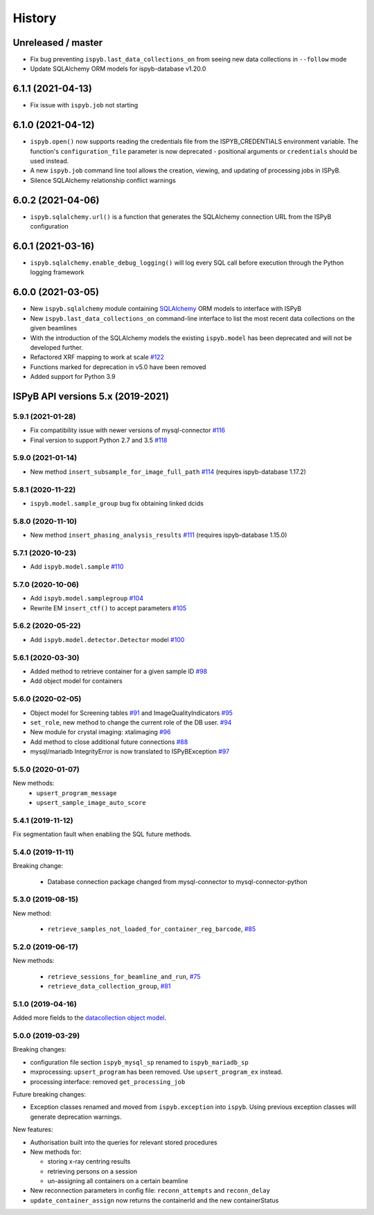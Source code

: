 =======
History
=======

Unreleased / master
-------------------
* Fix bug preventing ``ispyb.last_data_collections_on`` from seeing new data collections in ``--follow`` mode
* Update SQLAlchemy ORM models for ispyb-database v1.20.0

6.1.1 (2021-04-13)
------------------
* Fix issue with ``ispyb.job`` not starting

6.1.0 (2021-04-12)
------------------

* ``ispyb.open()`` now supports reading the credentials file from the ISPYB_CREDENTIALS environment variable. The function's ``configuration_file`` parameter is now deprecated - positional arguments or ``credentials`` should be used instead.
* A new ``ispyb.job`` command line tool allows the creation, viewing, and updating of processing jobs in ISPyB.
* Silence SQLAlchemy relationship conflict warnings

6.0.2 (2021-04-06)
------------------

* ``ispyb.sqlalchemy.url()`` is a function that generates the SQLAlchemy connection URL from the ISPyB configuration

6.0.1 (2021-03-16)
------------------

* ``ispyb.sqlalchemy.enable_debug_logging()`` will log every SQL call before execution through the Python logging framework

6.0.0 (2021-03-05)
------------------

* New ``ispyb.sqlalchemy`` module containing `SQLAlchemy <https://www.sqlalchemy.org>`_ ORM models to interface with ISPyB
* New ``ispyb.last_data_collections_on`` command-line interface to list the most recent data collections on the given beamlines
* With the introduction of the SQLAlchemy models the existing ``ispyb.model`` has been deprecated and will not be developed further.
* Refactored XRF mapping to work at scale `#122 <https://github.com/DiamondLightSource/ispyb-api/pull/122>`_
* Functions marked for deprecation in v5.0 have been removed
* Added support for Python 3.9

ISPyB API versions 5.x (2019-2021)
----------------------------------

5.9.1 (2021-01-28)
~~~~~~~~~~~~~~~~~~

* Fix compatibility issue with newer versions of mysql-connector `#116 <https://github.com/DiamondLightSource/ispyb-api/pull/116>`_
* Final version to support Python 2.7 and 3.5 `#118 <https://github.com/DiamondLightSource/ispyb-api/pull/118>`_

5.9.0 (2021-01-14)
~~~~~~~~~~~~~~~~~~

* New method ``insert_subsample_for_image_full_path`` `#114 <https://github.com/DiamondLightSource/ispyb-api/pull/114>`_ (requires ispyb-database 1.17.2)

5.8.1 (2020-11-22)
~~~~~~~~~~~~~~~~~~

* ``ispyb.model.sample_group`` bug fix obtaining linked dcids

5.8.0 (2020-11-10)
~~~~~~~~~~~~~~~~~~

* New method ``insert_phasing_analysis_results`` `#111 <https://github.com/DiamondLightSource/ispyb-api/pull/111>`_ (requires ispyb-database 1.15.0)

5.7.1 (2020-10-23)
~~~~~~~~~~~~~~~~~~

* Add ``ispyb.model.sample`` `#110 <https://github.com/DiamondLightSource/ispyb-api/pull/110>`_

5.7.0 (2020-10-06)
~~~~~~~~~~~~~~~~~~

* Add ``ispyb.model.samplegroup`` `#104 <https://github.com/DiamondLightSource/ispyb-api/pull/104>`_
* Rewrite EM ``insert_ctf()`` to accept parameters `#105 <https://github.com/DiamondLightSource/ispyb-api/pull/105>`_

5.6.2 (2020-05-22)
~~~~~~~~~~~~~~~~~~

* Add ``ispyb.model.detector.Detector`` model `#100 <https://github.com/DiamondLightSource/ispyb-api/pull/100>`_

5.6.1 (2020-03-30)
~~~~~~~~~~~~~~~~~~

* Added method to retrieve container for a given sample ID `#98 <https://github.com/DiamondLightSource/ispyb-api/pull/98>`_
* Add object model for containers

5.6.0 (2020-02-05)
~~~~~~~~~~~~~~~~~~

* Object model for Screening tables `#91 <https://github.com/DiamondLightSource/ispyb-api/pull/91>`_ and ImageQualityIndicators `#95 <https://github.com/DiamondLightSource/ispyb-api/pull/95>`_
* ``set_role``, new method to change the current role of the DB user. `#94 <https://github.com/DiamondLightSource/ispyb-api/pull/94>`_
* New module for crystal imaging: xtalimaging `#96 <https://github.com/DiamondLightSource/ispyb-api/pull/96>`_
* Add method to close additional future connections `#88 <https://github.com/DiamondLightSource/ispyb-api/pull/88>`_
* mysql/mariadb IntegrityError is now translated to ISPyBException `#97 <https://github.com/DiamondLightSource/ispyb-api/pull/97>`_

5.5.0 (2020-01-07)
~~~~~~~~~~~~~~~~~~

New methods:
 * ``upsert_program_message``
 * ``upsert_sample_image_auto_score``

5.4.1 (2019-11-12)
~~~~~~~~~~~~~~~~~~

Fix segmentation fault when enabling the SQL future methods.

5.4.0 (2019-11-11)
~~~~~~~~~~~~~~~~~~

Breaking change:

  * Database connection package changed from mysql-connector to mysql-connector-python

5.3.0 (2019-08-15)
~~~~~~~~~~~~~~~~~~

New method:

  * ``retrieve_samples_not_loaded_for_container_reg_barcode``, `#85 <https://github.com/DiamondLightSource/ispyb-api/pull/85>`_

5.2.0 (2019-06-17)
~~~~~~~~~~~~~~~~~~

New methods:

  * ``retrieve_sessions_for_beamline_and_run``, `#75 <https://github.com/DiamondLightSource/ispyb-api/pull/75>`_
  * ``retrieve_data_collection_group``, `#81 <https://github.com/DiamondLightSource/ispyb-api/pull/81>`_

5.1.0 (2019-04-16)
~~~~~~~~~~~~~~~~~~

Added more fields to the `datacollection object model <https://ispyb.readthedocs.io/en/latest/api.html#module-ispyb.model.datacollection>`_.

5.0.0 (2019-03-29)
~~~~~~~~~~~~~~~~~~

Breaking changes:

* configuration file section ``ispyb_mysql_sp`` renamed to ``ispyb_mariadb_sp``
* mxprocessing: ``upsert_program`` has been removed. Use ``upsert_program_ex`` instead.
* processing interface: removed ``get_processing_job``

Future breaking changes:

* Exception classes renamed and moved from ``ispyb.exception`` into ``ispyb``.
  Using previous exception classes will generate deprecation warnings.

New features:

* Authorisation built into the queries for relevant stored procedures

* New methods for:

  * storing x-ray centring results
  * retrieving persons on a session
  * un-assigning all containers on a certain beamline

* New reconnection parameters in config file: ``reconn_attempts`` and ``reconn_delay``
* ``update_container_assign`` now returns the containerId and the new containerStatus
